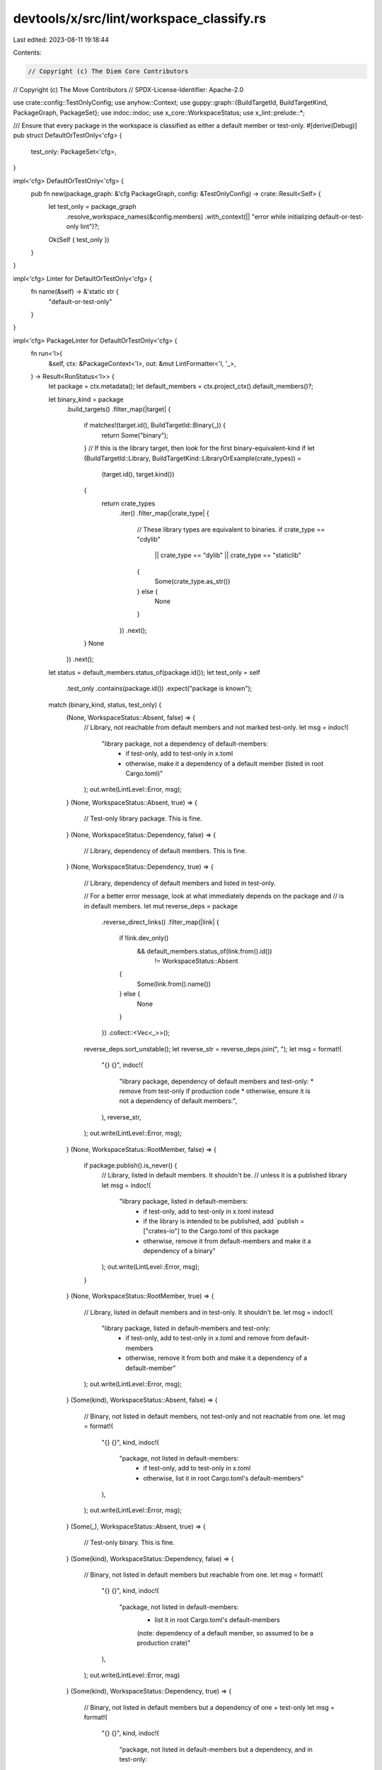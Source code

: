 devtools/x/src/lint/workspace_classify.rs
=========================================

Last edited: 2023-08-11 19:18:44

Contents:

.. code-block:: rs

    // Copyright (c) The Diem Core Contributors
// Copyright (c) The Move Contributors
// SPDX-License-Identifier: Apache-2.0

use crate::config::TestOnlyConfig;
use anyhow::Context;
use guppy::graph::{BuildTargetId, BuildTargetKind, PackageGraph, PackageSet};
use indoc::indoc;
use x_core::WorkspaceStatus;
use x_lint::prelude::*;

/// Ensure that every package in the workspace is classified as either a default member or test-only.
#[derive(Debug)]
pub struct DefaultOrTestOnly<'cfg> {
    test_only: PackageSet<'cfg>,
}

impl<'cfg> DefaultOrTestOnly<'cfg> {
    pub fn new(package_graph: &'cfg PackageGraph, config: &TestOnlyConfig) -> crate::Result<Self> {
        let test_only = package_graph
            .resolve_workspace_names(&config.members)
            .with_context(|| "error while initializing default-or-test-only lint")?;
        Ok(Self { test_only })
    }
}

impl<'cfg> Linter for DefaultOrTestOnly<'cfg> {
    fn name(&self) -> &'static str {
        "default-or-test-only"
    }
}

impl<'cfg> PackageLinter for DefaultOrTestOnly<'cfg> {
    fn run<'l>(
        &self,
        ctx: &PackageContext<'l>,
        out: &mut LintFormatter<'l, '_>,
    ) -> Result<RunStatus<'l>> {
        let package = ctx.metadata();
        let default_members = ctx.project_ctx().default_members()?;

        let binary_kind = package
            .build_targets()
            .filter_map(|target| {
                if matches!(target.id(), BuildTargetId::Binary(_)) {
                    return Some("binary");
                }
                // If this is the library target, then look for the first binary-equivalent-kind
                if let (BuildTargetId::Library, BuildTargetKind::LibraryOrExample(crate_types)) =
                    (target.id(), target.kind())
                {
                    return crate_types
                        .iter()
                        .filter_map(|crate_type| {
                            // These library types are equivalent to binaries.
                            if crate_type == "cdylib"
                                || crate_type == "dylib"
                                || crate_type == "staticlib"
                            {
                                Some(crate_type.as_str())
                            } else {
                                None
                            }
                        })
                        .next();
                }
                None
            })
            .next();

        let status = default_members.status_of(package.id());
        let test_only = self
            .test_only
            .contains(package.id())
            .expect("package is known");

        match (binary_kind, status, test_only) {
            (None, WorkspaceStatus::Absent, false) => {
                // Library, not reachable from default members and not marked test-only.
                let msg = indoc!(
                    "library package, not a dependency of default-members:
                     * if test-only, add to test-only in x.toml
                     * otherwise, make it a dependency of a default member (listed in root Cargo.toml)"
                );
                out.write(LintLevel::Error, msg);
            }
            (None, WorkspaceStatus::Absent, true) => {
                // Test-only library package. This is fine.
            }
            (None, WorkspaceStatus::Dependency, false) => {
                // Library, dependency of default members. This is fine.
            }
            (None, WorkspaceStatus::Dependency, true) => {
                // Library, dependency of default members and listed in test-only.

                // For a better error message, look at what immediately depends on the package and
                // is in default members.
                let mut reverse_deps = package
                    .reverse_direct_links()
                    .filter_map(|link| {
                        if !link.dev_only()
                            && default_members.status_of(link.from().id())
                                != WorkspaceStatus::Absent
                        {
                            Some(link.from().name())
                        } else {
                            None
                        }
                    })
                    .collect::<Vec<_>>();
                reverse_deps.sort_unstable();
                let reverse_str = reverse_deps.join(", ");
                let msg = format!(
                    "{} {}",
                    indoc!(
                        "library package, dependency of default members and test-only:
                        * remove from test-only if production code
                        * otherwise, ensure it is not a dependency of default members:",
                    ),
                    reverse_str,
                );
                out.write(LintLevel::Error, msg);
            }
            (None, WorkspaceStatus::RootMember, false) => {
                if package.publish().is_never() {
                    // Library, listed in default members. It shouldn't be.
                    // unless it is a published library
                    let msg = indoc!(
                        "library package, listed in default-members:
                         * if test-only, add to test-only in x.toml instead
                         * if the library is intended to be published, add `publish = [\"crates-io\"] to the Cargo.toml of this package
                         * otherwise, remove it from default-members and make it a dependency of a binary"
                    );
                    out.write(LintLevel::Error, msg);
                }
            }
            (None, WorkspaceStatus::RootMember, true) => {
                // Library, listed in default members and in test-only. It shouldn't be.
                let msg = indoc!(
                    "library package, listed in default-members and test-only:
                     * if test-only, add to test-only in x.toml and remove from default-members
                     * otherwise, remove it from both and make it a dependency of a default-member"
                );
                out.write(LintLevel::Error, msg);
            }
            (Some(kind), WorkspaceStatus::Absent, false) => {
                // Binary, not listed in default members, not test-only and not reachable from one.
                let msg = format!(
                    "{} {}",
                    kind,
                    indoc!(
                        "package, not listed in default-members:
                         * if test-only, add to test-only in x.toml
                         * otherwise, list it in root Cargo.toml's default-members"
                    ),
                );
                out.write(LintLevel::Error, msg);
            }
            (Some(_), WorkspaceStatus::Absent, true) => {
                // Test-only binary. This is fine.
            }
            (Some(kind), WorkspaceStatus::Dependency, false) => {
                // Binary, not listed in default members but reachable from one.
                let msg = format!(
                    "{} {}",
                    kind,
                    indoc!(
                        "package, not listed in default-members:
                         * list it in root Cargo.toml's default-members
                         (note: dependency of a default member, so assumed to be a production crate)"
                    ),
                );
                out.write(LintLevel::Error, msg)
            }
            (Some(kind), WorkspaceStatus::Dependency, true) => {
                // Binary, not listed in default members but a dependency of one + test-only
                let msg = format!(
                    "{} {}",
                    kind,
                    indoc!(
                        "package, not listed in default-members but a dependency, and in test-only:
                         * remove it from test-only in x.toml, AND
                         * list it in root Cargo.toml's default-members
                         (note: dependency of a default member, so assumed to be a production crate)"
                    ),
                );
                out.write(LintLevel::Error, msg)
            }
            (Some(_), WorkspaceStatus::RootMember, false) => {
                // Binary, listed in default-members. This is fine.
            }
            (Some(kind), WorkspaceStatus::RootMember, true) => {
                // Binary, listed in default-members and test-only.
                let msg = format!(
                    "{} {}",
                    kind,
                    indoc!(
                        "package, listed in both default-members and test-only:
                         * remove it from test-only in x.toml
                         (note: default member, so assumed to be a production crate)"
                    ),
                );
                out.write(LintLevel::Error, msg)
            }
        }

        Ok(RunStatus::Executed)
    }
}


